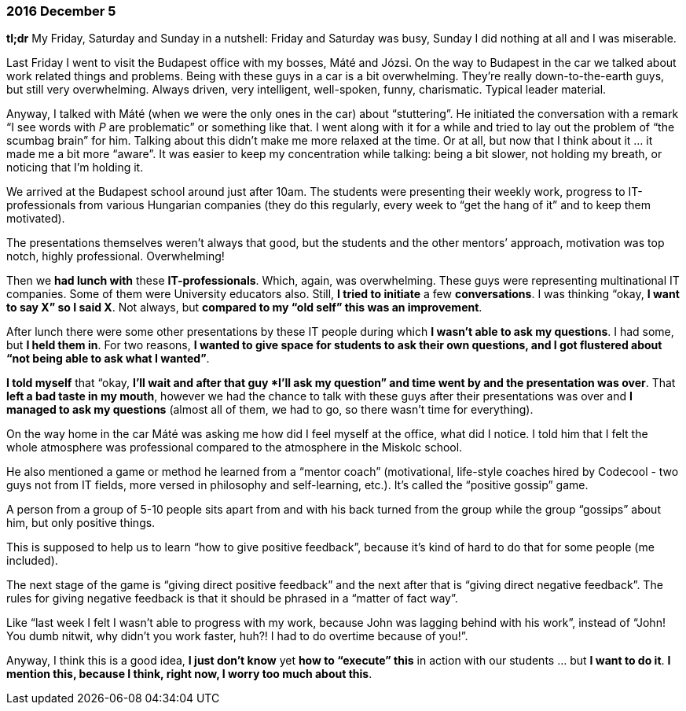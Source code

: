 === 2016 December 5

*tl;dr* My Friday, Saturday and Sunday in a nutshell: Friday and Saturday was busy, Sunday I did nothing at all and I was miserable.

Last Friday I went to visit the Budapest office with my bosses, Máté and Józsi.
On the way to Budapest in the car we talked about work related things and problems.
Being with these guys in a car is a bit overwhelming.
They’re really down-to-the-earth guys, but still very overwhelming.
Always driven, very intelligent, well-spoken, funny, charismatic.
Typical leader material.

Anyway, I talked with Máté (when we were the only ones in the car) about "`stuttering`".
He initiated the conversation with a remark "`I see words with _P_ are problematic`" or something like that.
I went along with it for a while and tried to lay out the problem of "`the scumbag brain`" for him.
Talking about this didn’t make me more relaxed at the time.
Or at all, but now that I think about it ... it made me a bit more "`aware`".
It was easier to keep my concentration while talking: being a bit slower, not holding my breath, or noticing that I’m holding it.

We arrived at the Budapest school around just after 10am.
The students were presenting their weekly work, progress to IT-professionals from various Hungarian companies (they do this regularly, every week to "`get the hang of it`" and to keep them motivated).

The presentations themselves weren’t always that good, but the students and the other mentors’ approach, motivation was top notch, highly professional.
Overwhelming!

Then we *had lunch with* these *IT-professionals*.
Which, again, was overwhelming.
These guys were representing multinational IT companies.
Some of them were University educators also.
Still, *I tried to initiate* a few *conversations*.
I was thinking "`okay, *I want to say X`" so I said X*.
Not always, but *compared to my "`old self`" this was an improvement*.

After lunch there were some other presentations by these IT people during which *I wasn’t able to ask my questions*.
I had some, but *I held them in*.
For two reasons, *I wanted to give space for students to ask their own questions, and I got flustered about "`not being able to ask what I wanted`"*.

*I told myself* that "`okay, *I’ll wait and after that guy *I’ll ask my question`" and time went by and the presentation was over*.
That *left a bad taste in my mouth*, however we had the chance to talk with these guys after their presentations was over and *I managed to ask my questions* (almost all of them, we had to go, so there wasn’t time for everything).

On the way home in the car Máté was asking me how did I feel myself at the office, what did I notice.
I told him that I felt the whole atmosphere was professional compared to the atmosphere in the Miskolc school.

He also mentioned a game or method he learned from a "`mentor coach`" (motivational, life-style coaches hired by Codecool - two guys not from IT fields, more versed in philosophy and self-learning, etc.).
It’s called the "`positive gossip`" game.

A person from a group of 5-10 people sits apart from and with his back turned from the group while the group "`gossips`" about him, but only positive things.

This is supposed to help us to learn "`how to give positive feedback`", because it’s  kind of hard to do that for some people (me included).

The next stage of the game is "`giving direct positive feedback`" and the next after that is "`giving direct negative feedback`".
The rules for giving negative feedback is that it should be phrased in a "`matter of fact way`".

Like "`last week I felt I wasn’t able to progress with my work, because John was lagging behind with his work`", instead of "`John! You dumb nitwit, why didn’t you work faster, huh?! I had to do overtime because of you!`".

Anyway, I think this is a good idea, *I just don’t know* yet *how to "`execute`" this* in action with our students ... but *I want to do it*.
*I mention this, because I think, right now, I worry too much about this*.
